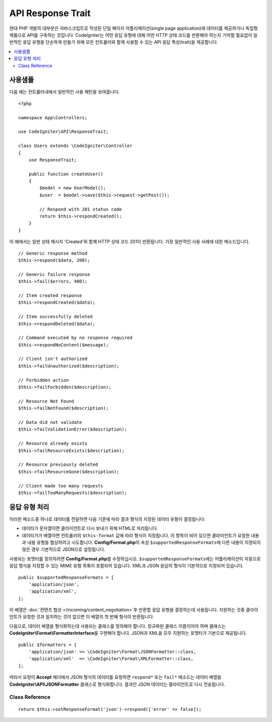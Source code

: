 ##################
API Response Trait
##################

현대 PHP 개발의 대부분은 자바스크립트로 작성된 단일 페이지 어플리케이션(single page application)에 데이터를 제공하거나 독립형 제품으로 API를 구축하는 것입니다.
CodeIgniter는 어떤 응답 유형에 대해 어떤 HTTP 상태 코드를 반환해야 하는지 기억할 필요없이 일반적인 응답 유형을 단순하게 만들기 위해 모든 컨트롤러와 함께 사용할 수 있는 API 응답 특성(trait)을 제공합니다.

.. contents::
    :local:
    :depth: 2

*************
사용샘플
*************

다음 예는 컨트롤러내에서 일반적인 사용 패턴을 보여줍니다.

::

    <?php 
    
    namespace App\Controllers;

    use CodeIgniter\API\ResponseTrait;

    class Users extends \CodeIgniter\Controller
    {
        use ResponseTrait;

        public function createUser()
        {
            $model = new UserModel();
            $user  = $model->save($this->request->getPost());

            // Respond with 201 status code
            return $this->respondCreated();
        }
    }

이 예에서는 일반 상태 메시지 'Created'와 함께 HTTP 상태 코드 201이 반환됩니다.
가장 일반적인 사용 사례에 대한 메소드입니다.

::

    // Generic response method
    $this->respond($data, 200);

    // Generic failure response
    $this->fail($errors, 400);

    // Item created response
    $this->respondCreated($data);

    // Item successfully deleted
    $this->respondDeleted($data);

    // Command executed by no response required
    $this->respondNoContent($message);

    // Client isn't authorized
    $this->failUnauthorized($description);

    // Forbidden action
    $this->failForbidden($description);

    // Resource Not Found
    $this->failNotFound($description);

    // Data did not validate
    $this->failValidationError($description);

    // Resource already exists
    $this->failResourceExists($description);

    // Resource previously deleted
    $this->failResourceGone($description);

    // Client made too many requests
    $this->failTooManyRequests($description);

***********************
응답 유형 처리
***********************

이러한 메소드중 하나로 데이터를 전달하면 다음 기준에 따라 결과 형식의 지정된 데이터 유형이 결정됩니다:

* 데이타가 문자열이면 클라이언트로 다시 보내기 위해 HTML로 처리됩니다.
* 데이타가가 배열이면 컨트롤러의 ``$this-format`` 값에 따라 형식이 지정됩니다. 이 항목이 비어 있으면 클라이언트가 요청한 내용과 내용 유형을 협상하려고 시도합니다. **Config/Format.php**\ 의 속성 ``$supportedResponseFormats``\ 에 다른 내용이 지정되지 않은 경우 기본적으로 JSON으로 설정됩니다.

사용되는 포맷터를 정의하려면 **Config/Format.php**\ 를 수정하십시오.
``$supportedResponseFormats``\ 에는 어플리케이션이 자동으로 응답 형식을 지정할 수 있는 MIME 유형 목록이 포함되어 있습니다.
XML과 JSON 응답의 형식이 기본적으로 지정되어 있습니다.

::

        public $supportedResponseFormats = [
            'application/json',
            'application/xml',
        ];

이 배열은 :doc:`컨텐츠 협상 </incoming/content_negotiation>`\ 후 반환할 응답 유형을 결정하는데 사용됩니다.
지원하는 것중 클라이언트가 요청한 것과 일치하는 것이 없으면 이 배열의 첫 번째 형식이 반환됩니다.

다음으로, 데이터 배열을 형식화하는데 사용되는 클래스를 정의해야 합니다.
정규화된 클래스 이름이어야 하며 클래스는 **CodeIgniter\\Format\\FormatterInterface**\ 를 구현해야 합니다.
JSON과 XML을 모두 지원하는 포맷터가 기본으로 제공됩니다.

::

    public $formatters = [
        'application/json' => \CodeIgniter\Format\JSONFormatter::class,
        'application/xml'  => \CodeIgniter\Format\XMLFormatter::class,
    ];

따라서 요청이 **Accept** 헤더에서 JSON 형식의 데이터를 요청하면 ``respond*`` 또는 ``fail*`` 메소드는 데이터 배열을 **CodeIgniter\\API\\JSONFormatter** 클래스로 형식화합니다.
결과인 JSON 데이터는 클라이언트로 다시 전송됩니다.

Class Reference
***************

.. php:method:: setResponseFormat($format)

    :param string $format 반환할 응답 유형, ``json``, ``xml``\ 중 하나

    응답에서 배열을 포맷할 때 사용할 형식을 정의합니다. 
    ``$format``\ 에 대해 ``null`` 값을 제공하면 콘텐츠 협상을 통해 자동으로 결정됩니다.

::

    return $this->setResponseFormat('json')->respond(['error' => false]);

.. php:method:: respond($data[, $statusCode = 200[, $message = '']])

    :param mixed  $data: 클라이언트에게 반환 할 데이터, 문자열 또는 배열
    :param int    $statusCode: HTTP 상태 코드, 기본값은 200
    :param string $message: 사용자 정의 "이유" 메시지

    이 특성의 다른 모든 메소드가 클라이언트에 응답을 리턴하기 위해 사용하는 메소드입니다.

    The ``$data`` element can be either a string or an array. 
    :doc:`컨텐츠 협상 </incoming/content_negotiation>`\ 에서 다른 형식으로 반환해야한다고 결정하지 않는 한, 기본적으로 문자열은 HTML로, 배열은 json_encode를 통해 JSON으로 반환됩니다.

    If a ``$message`` string is passed, it will be used in place of the standard IANA reason codes for the response status. 
    ``$message`` 문자열이 전달되면 응답 상태에 대한 표준 IANA 이유 코드 대신 사용됩니다.

    .. note:: 활성 Response 인스턴스에서 상태 코드 및 본문을 설정하므로 항상 스크립트의 마지막에 이 메소드가 실행 되어야합니다.

.. php:method:: fail($messages[, int $status = 400[, string $code = null[, string $message='']]])

    :param mixed $messages: 오류 메시지가 포함 된 문자열 또는 문자열 배열
    :param int   $status: HTTP 상태 코드, 기본값은 400
    :param string $code: 사용자 정의 API별 오류 코드
    :param string $message: 사용자 정의 "이유" 메시지
    :returns: 클라이언트 선호 형식 응답.

    이 메소드는 실패한 응답을 나타내는데 사용되는 일반적인 메소드이며, 다른 모든 "실패" 메소드에서 사용됩니다.

    ``$messages`` 요소는 문자열 또는 문자열 배열일 수 있습니다.

    ``$status`` 매개 변수는 HTTP 상태 코드입니다.

    많은 API가 사용자 정의 오류 코드를 제공하므로, 사용자 정의 오류 코드를 세 번째 매개 변수에 전달할 수 있습니다.
    값이 없으면 ``$status``\ 와 같습니다.

    ``$message`` 문자열이 전달되면 응답 상태에 대한 표준 IANA 이유 코드 대신 사용됩니다.
    일부 클라이언트는 사용자 정의 문자열대신 상태 코드와 일치하는 IANA 표준을 사용합니다.

    응답은 ``error``\ 와 ``messages``\ 라는 두 가지 요소로 구성된 배열입니다.
    The ``error`` element contains the status code of the error. 
    ``error`` 요소는 오류의 상태 코드를 포함합니다.
    ``messages`` 요소에는 오류 메시지 배열이 포함되어 있습니다.
    그것은 다음과 같이 보일 것입니다
    
    ::

	    $response = [
	        'status'   => 400,
	        'code'     => '321a',
	        'messages' => [
	            'Error message 1',
	            'Error message 2',
	        ],
	    ];

.. php:method:: respondCreated($data = null[, string $message = ''])

    :param mixed  $data: 클라이언트에게 반환할 데이터, 문자열 또는 배열
    :param string $message: 사용자 정의 "이유" 메시지
    :returns: Response 객체 send() 메소드의 값

    자원(resource)을 작성할 때 사용할 적절한 상태 코드를 설정합니다. (일반적으로 201)
    
    ::

	    $user = $userModel->insert($data);
	    return $this->respondCreated($user);

.. php:method:: respondDeleted($data = null[, string $message = ''])

    :param mixed  $data: 클라이언트에게 반환할 데이터, 문자열 또는 배열
    :param string $message: 사용자 정의 "이유" 메시지
    :returns: Response 객체 send() 메소드의 값

    API 호출의 결과로 자원이 삭제될 때 사용할 적절한 상태 코드를 설정합니다. (일반적으로 200)

    ::

	    $user = $userModel->delete($id);
	    return $this->respondDeleted(['id' => $id]);

.. php:method:: respondNoContent(string $message = 'No Content')

    :param string $message: 사용자 정의 "이유" 메시지
    :returns: Response 객체 send() 메소드의 값

    클라이언트로 다시 보낼 의미있는 응답은 없지만, 서버가 명령을 성공적으로 실행한 후 사용할 적절한 상태 코드를 설정합니다. (일반적으로 204)

    ::

	    sleep(1);
	    return $this->respondNoContent();

.. php:method:: failUnauthorized(string $description = 'Unauthorized'[, string $code = null[, string $message = '']])

    :param string  $description: 사용자에게 표시할 오류 메시지
    :param string $code: 사용자 정의 API별 오류 코드
    :param string $message: 사용자 정의 "이유" 메시지
    :returns: Response 객체 send() 메소드의 값

    사용자에게 권한이 없거나 권한이 올바르지 않은 경우 사용할 적절한 상태 코드를 설정합니다. (상태 코드 401)

    ::

	    return $this->failUnauthorized('Invalid Auth token');

.. php:method:: failForbidden(string $description = 'Forbidden'[, string $code = null[, string $message = '']])

    :param string  $description: 사용자에게 표시할 오류 메시지
    :param string $code: 사용자 정의 API별 오류 코드
    :param string $message: 사용자 정의 "이유" 메시지
    :returns: Response 객체 send() 메소드의 값

    ``failUnauthorized``\ 와 달리 이 메소드는 요청된 API 엔드 포인트가 허용되지 않을 때 사용합니다.
    Unauthorized는 클라이언트가 다른 자격 증명으로 다시 시도하도록 권장합니다.
    Forbidden은 클라이언트가 도움이 되지 않기 때문에 다시 시도해서는 안 됨을 의미합니다. (상태 코드 403)

    ::

    	return $this->failForbidden('Invalid API endpoint.');

.. php:method:: failNotFound(string $description = 'Not Found'[, string $code = null[, string $message = '']])

    :param string  $description: 사용자에게 표시할 오류 메시지
    :param string $code: 사용자 정의 API별 오류 코드
    :param string $message: 사용자 정의 "이유" 메시지
    :returns: Response 객체 send() 메소드의 값

    요청된 리소스를 찾을 수 없을 때 사용할 적절한 상태 코드를 설정합니다. (상태 코드 404)

    ::

    	return $this->failNotFound('User 13 cannot be found.');

.. php:method:: failValidationErrors($errors[, string $code = null[, string $message = '']])

    :param mixed  $errors: 사용자에게 표시할 오류 메시지 또는 메시지 배열
    :param string $code: 사용자 정의 API별 오류 코드
    :param string $message: 사용자 정의 "이유" 메시지
    :returns: Response 객체 send() 메소드의 값

    클라이언트가 보낸 데이터가 유효성 검사 규칙을 통과하지 못한 경우 사용할 적절한 상태 코드를 설정합니다. (일반적으로 400)

    ::

    	return $this->failValidationErrors($validation->getErrors());

.. php:method:: failResourceExists(string $description = 'Conflict'[, string $code=null[, string $message = '']])

    :param string  $description: 사용자에게 표시할 오류 메시지
    :param string $code: 사용자 정의 API별 오류 코드
    :param string $message: 사용자 정의 "이유" 메시지
    :returns: Response 객체 send() 메소드의 값

    클라이언트가 작성하려고하는 자원이 이미 존재하는 경우 사용할 적절한 상태 코드를 설정합니다. (일반적으로 409)

    ::

    	return $this->failResourceExists('A user already exists with that email.');

.. php:method:: failResourceGone(string $description = 'Gone'[, string $code=null[, string $message = '']])

    :param string  $description: 사용자에게 표시할 오류 메시지
    :param string $code: 사용자 정의 API별 오류 코드
    :param string $message: 사용자 정의 "이유" 메시지
    :returns: Response 객체 send() 메소드의 값

    요청된 리소스가 이전에 삭제되어 더 이상 사용할 수 없을 때 사용할 적절한 상태 코드를 설정합니다. (일반적으로 410)

    ::

    	return $this->failResourceGone('That user has been previously deleted.');

.. php:method:: failTooManyRequests(string $description = 'Too Many Requests'[, string $code=null[, string $message = '']])

    :param string  $description: 사용자에게 표시할 오류 메시지
    :param string $code: 사용자 정의 API별 오류 코드
    :param string $message: 사용자 정의 "이유" 메시지
    :returns: Response 객체 send() 메소드의 값

    클라이언트가 API 엔드(end) 포인트를 너무 많이 호출했을 때, 사용할 적절한 상태 코드를 설정합니다.
    일부 형태의 제한 또는 속도 제한 때문일 수 있습니다. (일반적으로 400)

    ::

    	return $this->failTooManyRequests('You must wait 15 seconds before making another request.');

.. php:method:: failServerError(string $description = 'Internal Server Error'[, string $code = null[, string $message = '']])

    :param string $description: 사용자에게 표시할 오류 메시지
    :param string $code: 사용자 정의 API별 오류 코드
    :param string $message: 사용자 정의 "이유" 메시지
    :returns: Response 객체 send() 메소드의 값

    서버 오류가있을 때 사용할 적절한 상태 코드를 설정합니다.

    ::

    	return $this->failServerError('Server error.');